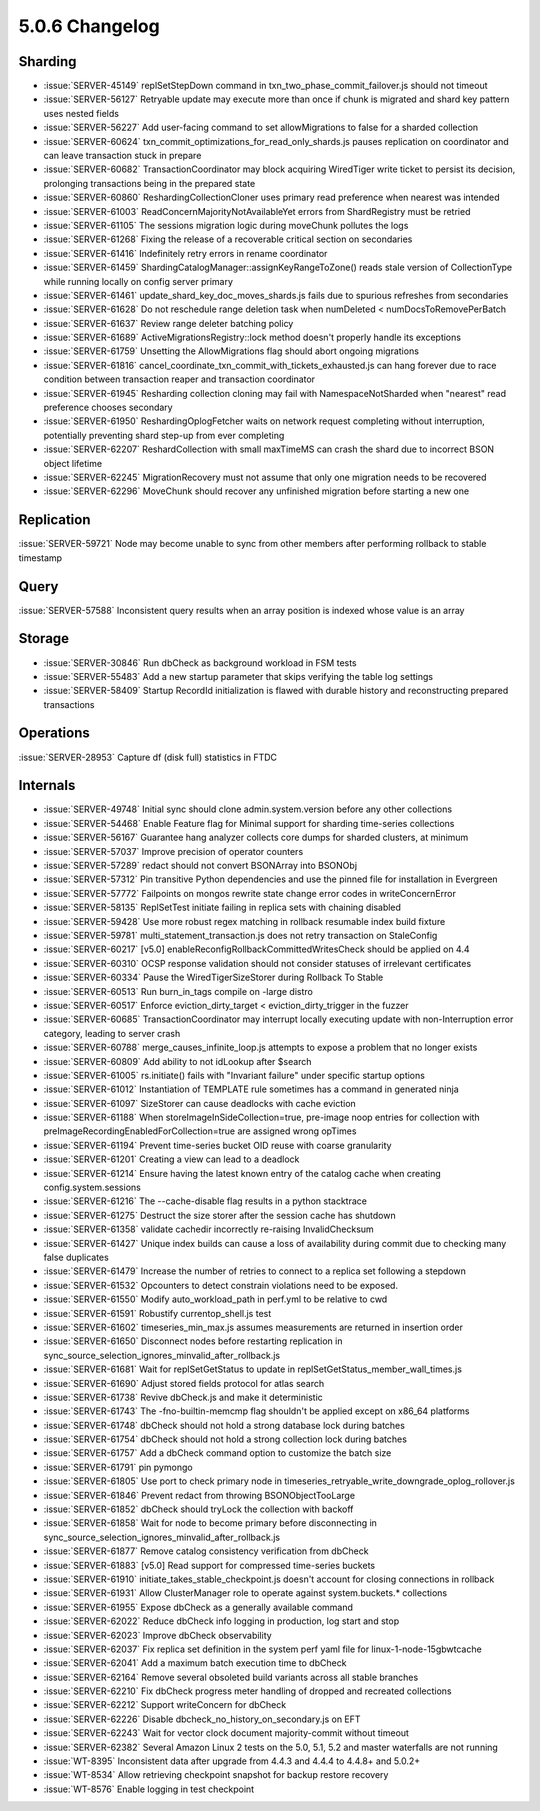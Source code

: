 .. _5.0.6-changelog:

5.0.6 Changelog
---------------

Sharding
~~~~~~~~

- :issue:`SERVER-45149` replSetStepDown command in txn_two_phase_commit_failover.js should not timeout
- :issue:`SERVER-56127` Retryable update may execute more than once if chunk is migrated and shard key pattern uses nested fields
- :issue:`SERVER-56227` Add user-facing command to set allowMigrations to false for a sharded collection
- :issue:`SERVER-60624` txn_commit_optimizations_for_read_only_shards.js pauses replication on coordinator and can leave transaction stuck in prepare
- :issue:`SERVER-60682` TransactionCoordinator may block acquiring WiredTiger write ticket to persist its decision, prolonging transactions being in the prepared state
- :issue:`SERVER-60860` ReshardingCollectionCloner uses primary read preference when nearest was intended
- :issue:`SERVER-61003` ReadConcernMajorityNotAvailableYet errors from ShardRegistry must be retried
- :issue:`SERVER-61105` The sessions migration logic during moveChunk pollutes the logs
- :issue:`SERVER-61268` Fixing the release of a recoverable critical section on secondaries
- :issue:`SERVER-61416` Indefinitely retry errors in rename coordinator
- :issue:`SERVER-61459` ShardingCatalogManager::assignKeyRangeToZone() reads stale version of CollectionType while running locally on config server primary
- :issue:`SERVER-61461` update_shard_key_doc_moves_shards.js fails due to spurious refreshes from secondaries
- :issue:`SERVER-61628` Do not reschedule range deletion task when numDeleted < numDocsToRemovePerBatch
- :issue:`SERVER-61637` Review range deleter batching policy
- :issue:`SERVER-61689` ActiveMigrationsRegistry::lock method doesn't properly handle its exceptions
- :issue:`SERVER-61759` Unsetting the AllowMigrations flag should abort ongoing migrations
- :issue:`SERVER-61816` cancel_coordinate_txn_commit_with_tickets_exhausted.js can hang forever due to race condition between transaction reaper and transaction coordinator
- :issue:`SERVER-61945` Resharding collection cloning may fail with NamespaceNotSharded when "nearest" read preference chooses secondary
- :issue:`SERVER-61950` ReshardingOplogFetcher waits on network request completing without interruption, potentially preventing shard step-up from ever completing
- :issue:`SERVER-62207` ReshardCollection with small maxTimeMS can crash the shard due to incorrect BSON object lifetime
- :issue:`SERVER-62245` MigrationRecovery must not assume that only one migration needs to be recovered
- :issue:`SERVER-62296` MoveChunk should recover any unfinished migration before starting a new one

Replication
~~~~~~~~~~~

:issue:`SERVER-59721` Node may become unable to sync from other members after performing rollback to stable timestamp

Query
~~~~~

:issue:`SERVER-57588` Inconsistent query results when an array position is indexed whose value is an array

Storage
~~~~~~~

- :issue:`SERVER-30846` Run dbCheck as background workload in FSM tests
- :issue:`SERVER-55483` Add a new startup parameter that skips verifying the table log settings
- :issue:`SERVER-58409` Startup RecordId initialization is flawed with durable history and reconstructing prepared transactions

Operations
~~~~~~~~~~

:issue:`SERVER-28953` Capture df (disk full) statistics in FTDC

Internals
~~~~~~~~~

- :issue:`SERVER-49748` Initial sync should clone admin.system.version before any other collections
- :issue:`SERVER-54468` Enable Feature flag for Minimal support for sharding time-series collections
- :issue:`SERVER-56167` Guarantee hang analyzer collects core dumps for sharded clusters, at minimum
- :issue:`SERVER-57037` Improve precision of operator counters
- :issue:`SERVER-57289` redact should not convert BSONArray into BSONObj
- :issue:`SERVER-57312` Pin transitive Python dependencies and use the pinned file for installation in Evergreen
- :issue:`SERVER-57772` Failpoints on mongos rewrite state change error codes in writeConcernError
- :issue:`SERVER-58135` ReplSetTest initiate failing in replica sets with chaining disabled
- :issue:`SERVER-59428` Use more robust regex matching in rollback resumable index build fixture
- :issue:`SERVER-59781` multi_statement_transaction.js does not retry transaction on StaleConfig
- :issue:`SERVER-60217` [v5.0] enableReconfigRollbackCommittedWritesCheck should be applied on 4.4
- :issue:`SERVER-60310` OCSP response validation should not consider statuses of irrelevant certificates
- :issue:`SERVER-60334` Pause the WiredTigerSizeStorer during Rollback To Stable
- :issue:`SERVER-60513` Run burn_in_tags compile on -large distro
- :issue:`SERVER-60517` Enforce eviction_dirty_target < eviction_dirty_trigger in the fuzzer
- :issue:`SERVER-60685` TransactionCoordinator may interrupt locally executing update with non-Interruption error category, leading to server crash
- :issue:`SERVER-60788` merge_causes_infinite_loop.js attempts to expose a problem that no longer exists
- :issue:`SERVER-60809` Add ability to not idLookup after $search
- :issue:`SERVER-61005` rs.initiate() fails with "Invariant failure" under specific startup options
- :issue:`SERVER-61012` Instantiation of TEMPLATE rule sometimes has a command in generated ninja
- :issue:`SERVER-61097` SizeStorer can cause deadlocks with cache eviction
- :issue:`SERVER-61188` When storeImageInSideCollection=true, pre-image noop entries for collection with preImageRecordingEnabledForCollection=true are assigned wrong opTimes
- :issue:`SERVER-61194` Prevent time-series bucket OID reuse with coarse granularity
- :issue:`SERVER-61201` Creating a view can lead to a deadlock
- :issue:`SERVER-61214` Ensure having the latest known entry of the catalog cache when creating config.system.sessions
- :issue:`SERVER-61216` The --cache-disable flag results in a python stacktrace
- :issue:`SERVER-61275` Destruct the size storer after the session cache has shutdown
- :issue:`SERVER-61358` validate cachedir incorrectly re-raising InvalidChecksum 
- :issue:`SERVER-61427` Unique index builds can cause a loss of availability during commit due to checking many false duplicates
- :issue:`SERVER-61479` Increase the number of retries to connect to a replica set following a stepdown
- :issue:`SERVER-61532` Opcounters to detect constrain violations need to be exposed.
- :issue:`SERVER-61550` Modify auto_workload_path in perf.yml to be relative to cwd
- :issue:`SERVER-61591` Robustify currentop_shell.js test
- :issue:`SERVER-61602` timeseries_min_max.js assumes measurements are returned in insertion order
- :issue:`SERVER-61650` Disconnect nodes before restarting replication in sync_source_selection_ignores_minvalid_after_rollback.js
- :issue:`SERVER-61681` Wait for replSetGetStatus to update in replSetGetStatus_member_wall_times.js
- :issue:`SERVER-61690` Adjust stored fields protocol for atlas search
- :issue:`SERVER-61738` Revive dbCheck.js and make it deterministic
- :issue:`SERVER-61743` The -fno-builtin-memcmp flag shouldn't be applied except on x86_64 platforms
- :issue:`SERVER-61748` dbCheck should not hold a strong database lock during batches
- :issue:`SERVER-61754` dbCheck should not hold a strong collection lock during batches
- :issue:`SERVER-61757` Add a dbCheck command option to customize the batch size
- :issue:`SERVER-61791` pin pymongo
- :issue:`SERVER-61805` Use port to check primary node in timeseries_retryable_write_downgrade_oplog_rollover.js
- :issue:`SERVER-61846` Prevent redact from throwing BSONObjectTooLarge
- :issue:`SERVER-61852` dbCheck should tryLock the collection with backoff
- :issue:`SERVER-61858` Wait for node to become primary before disconnecting in sync_source_selection_ignores_minvalid_after_rollback.js
- :issue:`SERVER-61877` Remove catalog consistency verification from dbCheck
- :issue:`SERVER-61883` [v5.0] Read support for compressed time-series buckets
- :issue:`SERVER-61910` initiate_takes_stable_checkpoint.js doesn't account for closing connections in rollback
- :issue:`SERVER-61931` Allow ClusterManager role to operate against system.buckets.* collections
- :issue:`SERVER-61955` Expose dbCheck as a generally available command
- :issue:`SERVER-62022` Reduce dbCheck info logging in production, log start and stop 
- :issue:`SERVER-62023` Improve dbCheck observability
- :issue:`SERVER-62037` Fix replica set definition in the system perf yaml file for linux-1-node-15gbwtcache
- :issue:`SERVER-62041` Add a maximum batch execution time to dbCheck
- :issue:`SERVER-62164` Remove several obsoleted build variants across all stable branches
- :issue:`SERVER-62210` Fix dbCheck progress meter handling of dropped and recreated collections
- :issue:`SERVER-62212` Support writeConcern for dbCheck
- :issue:`SERVER-62226` Disable dbcheck_no_history_on_secondary.js on EFT
- :issue:`SERVER-62243` Wait for vector clock document majority-commit without timeout
- :issue:`SERVER-62382` Several Amazon Linux 2 tests on the 5.0, 5.1, 5.2 and master waterfalls are not running
- :issue:`WT-8395` Inconsistent data after upgrade from 4.4.3 and 4.4.4 to 4.4.8+ and 5.0.2+
- :issue:`WT-8534` Allow retrieving checkpoint snapshot for backup restore recovery
- :issue:`WT-8576` Enable logging in test checkpoint

